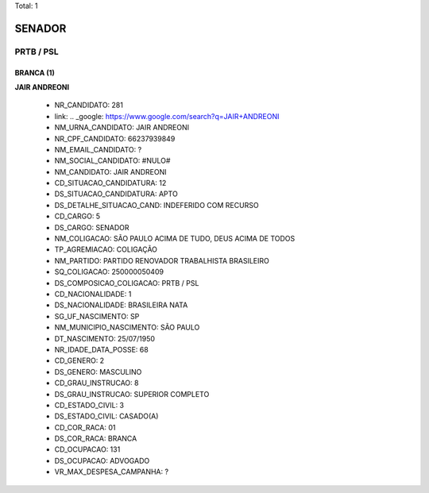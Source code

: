 Total: 1

SENADOR
=======

PRTB / PSL
----------

BRANCA (1)
..........

**JAIR ANDREONI**

  - NR_CANDIDATO: 281
  - link: .. _google: https://www.google.com/search?q=JAIR+ANDREONI
  - NM_URNA_CANDIDATO: JAIR ANDREONI
  - NR_CPF_CANDIDATO: 66237939849
  - NM_EMAIL_CANDIDATO: ?
  - NM_SOCIAL_CANDIDATO: #NULO#
  - NM_CANDIDATO: JAIR ANDREONI
  - CD_SITUACAO_CANDIDATURA: 12
  - DS_SITUACAO_CANDIDATURA: APTO
  - DS_DETALHE_SITUACAO_CAND: INDEFERIDO COM RECURSO
  - CD_CARGO: 5
  - DS_CARGO: SENADOR
  - NM_COLIGACAO: SÃO PAULO ACIMA DE TUDO, DEUS ACIMA DE TODOS
  - TP_AGREMIACAO: COLIGAÇÃO
  - NM_PARTIDO: PARTIDO RENOVADOR TRABALHISTA BRASILEIRO
  - SQ_COLIGACAO: 250000050409
  - DS_COMPOSICAO_COLIGACAO: PRTB / PSL
  - CD_NACIONALIDADE: 1
  - DS_NACIONALIDADE: BRASILEIRA NATA
  - SG_UF_NASCIMENTO: SP
  - NM_MUNICIPIO_NASCIMENTO: SÃO PAULO
  - DT_NASCIMENTO: 25/07/1950
  - NR_IDADE_DATA_POSSE: 68
  - CD_GENERO: 2
  - DS_GENERO: MASCULINO
  - CD_GRAU_INSTRUCAO: 8
  - DS_GRAU_INSTRUCAO: SUPERIOR COMPLETO
  - CD_ESTADO_CIVIL: 3
  - DS_ESTADO_CIVIL: CASADO(A)
  - CD_COR_RACA: 01
  - DS_COR_RACA: BRANCA
  - CD_OCUPACAO: 131
  - DS_OCUPACAO: ADVOGADO
  - VR_MAX_DESPESA_CAMPANHA: ?

